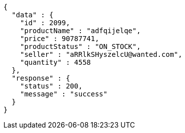 [source,json,options="nowrap"]
----
{
  "data" : {
    "id" : 2099,
    "productName" : "adfqijelqe",
    "price" : 90787741,
    "productStatus" : "ON_STOCK",
    "seller" : "aRRlkSHyszelcU@wanted.com",
    "quantity" : 4558
  },
  "response" : {
    "status" : 200,
    "message" : "success"
  }
}
----
